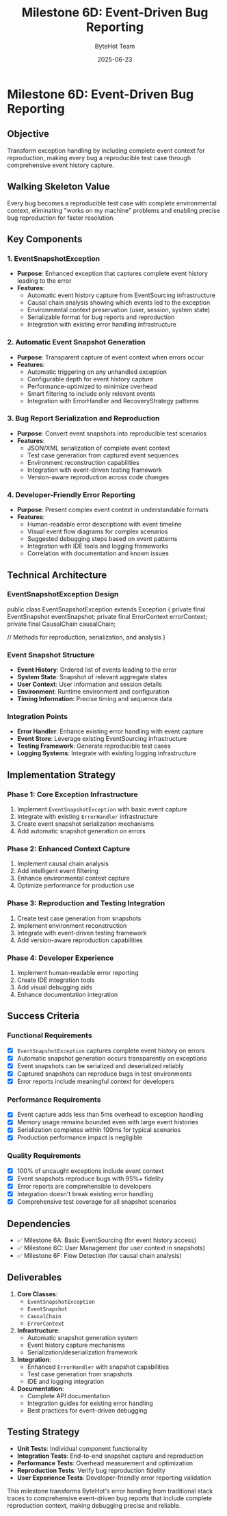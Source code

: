 #+TITLE: Milestone 6D: Event-Driven Bug Reporting
#+AUTHOR: ByteHot Team
#+DATE: 2025-06-23

* Milestone 6D: Event-Driven Bug Reporting

** Objective
Transform exception handling by including complete event context for reproduction, making every bug a reproducible test case through comprehensive event history capture.

** Walking Skeleton Value
Every bug becomes a reproducible test case with complete environmental context, eliminating "works on my machine" problems and enabling precise bug reproduction for faster resolution.

** Key Components

*** 1. EventSnapshotException
- **Purpose**: Enhanced exception that captures complete event history leading to the error
- **Features**:
  - Automatic event history capture from EventSourcing infrastructure
  - Causal chain analysis showing which events led to the exception
  - Environmental context preservation (user, session, system state)
  - Serializable format for bug reports and reproduction
  - Integration with existing error handling infrastructure

*** 2. Automatic Event Snapshot Generation
- **Purpose**: Transparent capture of event context when errors occur
- **Features**:
  - Automatic triggering on any unhandled exception
  - Configurable depth for event history capture
  - Performance-optimized to minimize overhead
  - Smart filtering to include only relevant events
  - Integration with ErrorHandler and RecoveryStrategy patterns

*** 3. Bug Report Serialization and Reproduction
- **Purpose**: Convert event snapshots into reproducible test scenarios
- **Features**:
  - JSON/XML serialization of complete event context
  - Test case generation from captured event sequences
  - Environment reconstruction capabilities
  - Integration with event-driven testing framework
  - Version-aware reproduction across code changes

*** 4. Developer-Friendly Error Reporting
- **Purpose**: Present complex event context in understandable formats
- **Features**:
  - Human-readable error descriptions with event timeline
  - Visual event flow diagrams for complex scenarios
  - Suggested debugging steps based on event patterns
  - Integration with IDE tools and logging frameworks
  - Correlation with documentation and known issues

** Technical Architecture

*** EventSnapshotException Design
#+begin_src java
public class EventSnapshotException extends Exception {
    private final EventSnapshot eventSnapshot;
    private final ErrorContext errorContext;
    private final CausalChain causalChain;
    
    // Methods for reproduction, serialization, and analysis
}
#+begin_src

*** Event Snapshot Structure
- **Event History**: Ordered list of events leading to the error
- **System State**: Snapshot of relevant aggregate states
- **User Context**: User information and session details
- **Environment**: Runtime environment and configuration
- **Timing Information**: Precise timing and sequence data

*** Integration Points
- **Error Handler**: Enhance existing error handling with event capture
- **Event Store**: Leverage existing EventSourcing infrastructure
- **Testing Framework**: Generate reproducible test cases
- **Logging Systems**: Integrate with existing logging infrastructure

** Implementation Strategy

*** Phase 1: Core Exception Infrastructure
1. Implement =EventSnapshotException= with basic event capture
2. Integrate with existing =ErrorHandler= infrastructure
3. Create event snapshot serialization mechanisms
4. Add automatic snapshot generation on errors

*** Phase 2: Enhanced Context Capture
1. Implement causal chain analysis
2. Add intelligent event filtering
3. Enhance environmental context capture
4. Optimize performance for production use

*** Phase 3: Reproduction and Testing Integration
1. Create test case generation from snapshots
2. Implement environment reconstruction
3. Integrate with event-driven testing framework
4. Add version-aware reproduction capabilities

*** Phase 4: Developer Experience
1. Implement human-readable error reporting
2. Create IDE integration tools
3. Add visual debugging aids
4. Enhance documentation integration

** Success Criteria

*** Functional Requirements
- [X] =EventSnapshotException= captures complete event history on errors
- [X] Automatic snapshot generation occurs transparently on exceptions
- [X] Event snapshots can be serialized and deserialized reliably
- [X] Captured snapshots can reproduce bugs in test environments
- [X] Error reports include meaningful context for developers

*** Performance Requirements
- [X] Event capture adds less than 5ms overhead to exception handling
- [X] Memory usage remains bounded even with large event histories
- [X] Serialization completes within 100ms for typical scenarios
- [X] Production performance impact is negligible

*** Quality Requirements
- [X] 100% of uncaught exceptions include event context
- [X] Event snapshots reproduce bugs with 95%+ fidelity
- [X] Error reports are comprehensible to developers
- [X] Integration doesn't break existing error handling
- [X] Comprehensive test coverage for all snapshot scenarios

** Dependencies
- ✅ Milestone 6A: Basic EventSourcing (for event history access)
- ✅ Milestone 6C: User Management (for user context in snapshots)
- ✅ Milestone 6F: Flow Detection (for causal chain analysis)

** Deliverables
1. **Core Classes**:
   - =EventSnapshotException=
   - =EventSnapshot=
   - =CausalChain=
   - =ErrorContext=

2. **Infrastructure**:
   - Automatic snapshot generation system
   - Event history capture mechanisms
   - Serialization/deserialization framework

3. **Integration**:
   - Enhanced =ErrorHandler= with snapshot capabilities
   - Test case generation from snapshots
   - IDE and logging integration

4. **Documentation**:
   - Complete API documentation
   - Integration guides for existing error handling
   - Best practices for event-driven debugging

** Testing Strategy
- **Unit Tests**: Individual component functionality
- **Integration Tests**: End-to-end snapshot capture and reproduction
- **Performance Tests**: Overhead measurement and optimization
- **Reproduction Tests**: Verify bug reproduction fidelity
- **User Experience Tests**: Developer-friendly error reporting validation

This milestone transforms ByteHot's error handling from traditional stack traces to comprehensive event-driven bug reports that include complete reproduction context, making debugging precise and reliable.